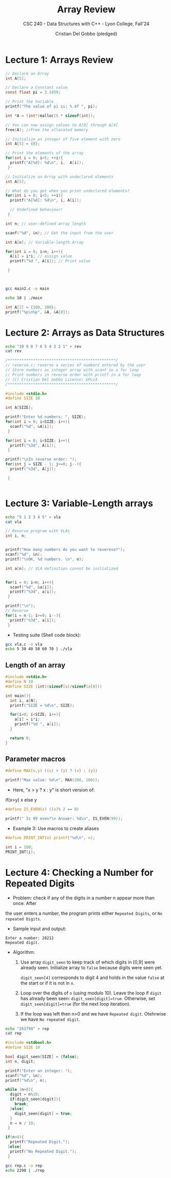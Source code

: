 #+TITLE: Array Review
#+AUTHOR: Cristian Del Gobbo (pledged)
#+SUBTITLE: CSC 240 - Data Structures with C++ - Lyon College, Fall'24
#+STARTUP: overview hideblocks indent
#+PROPERTY: header-args:C :main yes :includes <stdio.h> :results output

* Lecture 1: Arrays Review

#+begin_src C
  // Declare an Array 
  int A[5];

#+end_src

#+begin_src C
  // Declare a Constant value
  const float pi = 3.1459;

  // Print the Variable
  printf("The value of pi is: %.4f ", pi);

#+end_src

#+RESULTS:
: The value of pi is: 3.1459

#+begin_src C :includes <stdlib.h> :results none
  int *A = (int*)malloc(5 * sizeof(int));

  // You can now assign values to A[0] through A[4]
  free(A); //Free the allocated memory

#+end_src

#+begin_src C :results output
  // Initialize an integer of five element with zero
  int A[5] = {0};

  // Print the elements of the array
  for(int i = 0; i<5; ++i){
    printf("A[%d]: %d\n", i,  A[i]);
   }

#+end_src

#+RESULTS:
: A[0]: 0
: A[1]: 0
: A[2]: 0
: A[3]: 0
: A[4]: 0

#+begin_src C
  // Initialize an Array with undeclared elements
  int A[5];

  // What do you get when you print undeclared elements?
  for(int i = 0; i<5; ++i){
    printf("A[%d]: %d\n", i, A[i]);

    // Undefined behaviour!
   }

#+end_src

#+RESULTS:
: A[0]: 1463908649
: A[1]: 32766
: A[2]: 100
: A[3]: 0
: A[4]: 4096

#+begin_src C :tangle main2.c
  int n; // user-defined array length

  scanf("%d", &n); // Get the input from the user

  int A[n]; // Variable-length Array

  for(int i = 0; i<n; i++){
    A[i] = i*i; // assign value
    printf("%d ", A[i]); // Print value

   }



#+end_src

#+RESULTS:
: 0 1 4 9 16 25 36 49 64 81 100 121 144 169 196 225 256 289 324 361 400 441 484 529 576 625 676 729 784 841 900 961 1024 1089 1156 1225 1296 1369 1444 1521 1600 1681 1764 1849 1936 2025 2116 2209 2304 2401 2500 2601 2704 2809 2916 3025 3136 3249 3364 3481 3600 3721 3844 3969 4096 4225 4356 4489 4624 4761 4900 5041 5184 5329 5476 5625 5776 5929 6084 6241 6400 6561 6724 6889 7056 7225 7396 7569 7744 7921 8100 8281 8464 8649 8836 9025 9216 9409 9604 9801 10000 10201 10404 10609 10816 11025 11236 11449 11664 11881 12100 12321 12544 12769 12996 13225 13456 13689 13924 14161 14400 14641 14884 15129 15376 15625 15876 16129 16384 16641 16900 17161 17424 17689 17956 18225 18496 18769 19044 19321 19600 19881 20164 20449 20736 21025 21316 21609 21904 22201 22500 22801 23104 23409 23716 24025 24336 24649 24964 25281 25600 25921 26244 26569 26896 27225 27556 27889 28224 28561 28900 29241 29584 29929 30276 30625 30976 31329 31684 32041 32400 32761 33124 33489 33856 34225 34596 34969 35344 35721 36100 36481 36864 37249 37636 38025 38416 38809 39204 39601 40000 40401 40804 41209 41616 42025 42436 42849 43264 43681 44100 44521 44944 45369 45796 46225 46656 47089 47524 47961 48400 48841 49284 49729 50176 50625 51076 51529 51984 52441 52900 53361 53824 54289 54756 55225 55696 56169 56644 57121 57600 58081 58564 59049 59536 60025 60516 61009 61504 62001 62500 63001 63504 64009 64516 65025 65536 66049 66564 67081 67600 68121 68644 69169 69696 70225 70756 71289 71824 72361 72900 73441 73984 74529 75076 75625 76176 76729 77284 77841 78400 78961 79524 80089 80656 81225 81796 82369 82944 83521 84100 84681 85264 85849 86436 87025 87616 88209 88804 89401 90000 90601 91204 91809 92416 93025 93636 94249 94864 95481 96100 96721 97344 97969 98596 99225 99856 100489 101124 101761 102400 103041 103684 104329 104976 105625 106276 106929 107584 108241 108900 109561 110224 110889 111556 112225 112896 113569 114244 114921 115600 116281 116964 117649 118336 119025 119716 120409 121104 121801 122500 123201 123904 124609 125316 126025 126736 127449 128164 128881 129600 130321 131044 131769 132496 133225 133956 134689 135424 136161 136900 137641 138384 139129 139876 140625 141376 142129 142884 143641 144400 145161 145924 146689 147456 148225 148996 149769 150544 151321 152100 152881 153664 154449 155236 156025 156816 157609 158404 159201 160000 160801 161604 162409 163216 164025 164836 165649 166464 167281 168100 168921 169744 170569 171396 172225 173056 173889 174724 175561 176400 177241 178084 178929 179776 180625 181476 182329 183184 184041 184900 185761 186624 187489 188356 189225 190096 190969 191844 192721 193600 194481 195364 196249 197136 198025 198916 199809 200704 201601 202500 203401 204304 205209 206116 207025 207936 208849 209764 210681 211600 212521 213444 214369 215296 216225 217156 218089 219024 219961 220900 221841 222784 223729 224676 225625 226576 227529 228484 229441 230400 231361 232324 233289 234256 235225 236196 237169 238144 239121 240100 241081 242064 243049 244036 245025 246016 247009 248004 249001 250000 251001 252004 253009 254016 255025 256036 257049 258064 259081 260100 261121 262144 263169 264196 265225 266256 267289 268324 269361 270400 271441 272484 273529 274576 275625 276676 277729 278784 279841 280900 281961 283024 284089 285156 286225 287296 288369 289444 290521 291600 292681 293764 294849 295936 297025 298116 299209 300304 301401 302500 303601 304704 305809 306916 308025 309136 310249 311364 312481 313600 314721 315844 316969 318096 319225 320356 321489 322624 323761 324900 326041 327184 328329 329476 330625 331776 332929 334084 335241 336400 337561 338724 339889 341056 342225 343396 344569 345744 346921 348100 349281 350464 351649 352836 354025 355216 356409 357604 358801 360000 361201 362404 363609 364816 366025 367236 368449 369664 370881 372100 373321 374544 375769 376996 378225 379456 380689 381924 383161 384400 385641 386884 388129 389376 390625 391876 393129 394384 395641 396900 398161 399424 400689 401956 403225 404496 405769 407044 408321 409600 410881 412164 413449 414736 416025 417316 418609 419904 421201 422500 423801 425104 426409 427716 429025 430336 431649 432964 434281 435600 436921 438244 439569 440896 442225 443556 444889 446224 447561 448900 450241 451584 452929 454276 455625 456976 458329 459684 461041 462400 463761 465124 466489 467856 469225 470596 471969 473344 474721 476100 477481 478864 480249 481636 483025 484416 485809 487204 488601 490000 491401 492804 494209 495616 497025 498436 499849 501264 502681 504100 505521 506944 508369 509796 511225 512656 514089 515524 516961 518400 519841 521284 522729 524176 525625 527076 528529 529984 531441 532900 534361 535824 537289 538756 540225 541696 543169 544644 546121 547600 549081 550564 552049 553536 555025 556516 558009 559504 561001 562500 564001 565504 567009 568516 570025 571536 573049 574564 576081 577600 579121 580644 582169 583696 585225 586756 588289 589824 591361 592900 594441 595984 597529 599076 600625 602176 603729 605284 606841 608400 609961 611524 613089 614656 616225 617796 619369 620944 622521 624100 625681 627264 628849 630436 632025 633616 635209 636804 638401 640000 641601 643204 644809 646416 648025 649636 651249 652864 654481 656100 657721 659344 660969 662596 664225 665856 667489 669124 670761 672400 674041 675684 677329 678976 680625 682276 683929 685584 687241 688900 690561 692224 693889 695556 697225 698896 700569 702244 703921 705600 707281 708964 710649 712336 714025 715716 717409 719104 720801 722500 724201 725904 727609 729316 731025 732736 734449 736164 737881 739600 741321 743044 744769 746496 748225 749956 751689 753424 755161 756900 758641 760384 762129 763876 765625 767376 769129 770884 772641 774400 776161 777924 779689 781456 783225 784996 786769 788544 790321 792100 793881 795664 797449 799236 801025 802816 804609 806404 808201 810000 811801 813604 815409 817216 819025 820836 822649 824464 826281 828100 829921 831744 833569 835396 837225 839056 840889 842724 844561 846400 848241 850084 851929 853776 855625 857476 859329 861184 863041 864900 866761 868624 870489 872356 874225 876096 877969 879844 881721 883600 885481 887364 889249 891136 893025 894916 896809 898704 900601 902500 904401 906304 908209 910116 912025 913936 915849 917764 919681 921600 923521 925444 927369 929296 931225 933156 935089 937024 938961 940900 942841 944784 946729 948676 950625 952576 954529 956484 958441 960400 962361 964324 966289 968256 970225 972196 974169 976144 978121 980100 982081 984064 986049 988036 990025 992016 994009 996004 998001 1000000 1002001 1004004 1006009 1008016 1010025 1012036 1014049 1016064 1018081 1020100 1022121 1024144 1026169 1028196 1030225 1032256 1034289 1036324 1038361 1040400 1042441 1044484 1046529 1048576 1050625 1052676 1054729 1056784 1058841 1060900 1062961 1065024 1067089 1069156 1071225 1073296 1075369 1077444 1079521 1081600 1083681 1085764 1087849 1089936 1092025 1094116 1096209 1098304 1100401 1102500 1104601 1106704 1108809 1110916 1113025 1115136 1117249 1119364 1121481 1123600 1125721 1127844 1129969 1132096 1134225 1136356 1138489 1140624 1142761 1144900 1147041 1149184 1151329 1153476 1155625 1157776 1159929 1162084 1164241 1166400 1168561 1170724 1172889 1175056 1177225 1179396 1181569 1183744 1185921 1188100 1190281 1192464 1194649 1196836 1199025 1201216 1203409 1205604 1207801 1210000 1212201 1214404 1216609 1218816 1221025 1223236 1225449 1227664 1229881 1232100 1234321 1236544 1238769 1240996 1243225 1245456 1247689 1249924 1252161 1254400 1256641 1258884 1261129 1263376 1265625 1267876 1270129 1272384 1274641 1276900 1279161 1281424 1283689 1285956 1288225 1290496 1292769 1295044 1297321 1299600 1301881 1304164 1306449 1308736 1311025 1313316 1315609 1317904 1320201 1322500 1324801 1327104 1329409 1331716 1334025 1336336 1338649 1340964 1343281 1345600 1347921 1350244 1352569 1354896 1357225 1359556 1361889 1364224 1366561 1368900 1371241 1373584 1375929 1378276 1380625 1382976 1385329 1387684 1390041 1392400 1394761 1397124 1399489 1401856 1404225 1406596 1408969 1411344 1413721 1416100 1418481 1420864 1423249 1425636 1428025 1430416 1432809 1435204 1437601 1440000 1442401 1444804 1447209 1449616 1452025 1454436 1456849 1459264 1461681 1464100 1466521 1468944 1471369 1473796 1476225 1478656 1481089 1483524 1485961 1488400 1490841 1493284 1495729 1498176 1500625 1503076 1505529 1507984 1510441 1512900 1515361 1517824 1520289 1522756 1525225 1527696 1530169 1532644 1535121 1537600 1540081 1542564 1545049 1547536 1550025 1552516 1555009 1557504 1560001 1562500 1565001 1567504 1570009 1572516 1575025 1577536 1580049 1582564 1585081 1587600 1590121 1592644 1595169 1597696 1600225 1602756 1605289 1607824 1610361 1612900 1615441 1617984 1620529 1623076 1625625 1628176 1630729 1633284 1635841 1638400 1640961 1643524 1646089 1648656 1651225 1653796 1656369 1658944 1661521 1664100 1666681 1669264 1671849 1674436 1677025 1679616 1682209 1684804 1687401 1690000 1692601 1695204 1697809 1700416 1703025 1705636 1708249 1710864 1713481 1716100 1718721 1721344 1723969 1726596 1729225 1731856 1734489 1737124 1739761 1742400 1745041 1747684 1750329 1752976 1755625 1758276 1760929 1763584 1766241 1768900 1771561 1774224 1776889 1779556 1782225 1784896 1787569 1790244 1792921 1795600 1798281 1800964 1803649 1806336 1809025 1811716 1814409 1817104 1819801 1822500 1825201 1827904 1830609 1833316 1836025 1838736 1841449 1844164 1846881 1849600 1852321 1855044 1857769 1860496 1863225 1865956 1868689 1871424 1874161 1876900 1879641 1882384 1885129 1887876 1890625 1893376 1896129 1898884 1901641 1904400 1907161 1909924 1912689 1915456 1918225 1920996 1923769 1926544 1929321 1932100 1934881 1937664 1940449 1943236 1946025 1948816 1951609 1954404 1957201 1960000 1962801 1965604 1968409 1971216 1974025 1976836 1979649 1982464 1985281 1988100 1990921 1993744 1996569 1999396 2002225 2005056 2007889 2010724 2013561 2016400 2019241 2022084 2024929 2027776 2030625 2033476 2036329 2039184 2042041 2044900 2047761 2050624 2053489 2056356 2059225 2062096 2064969 2067844 2070721 2073600 2076481 2079364 2082249 2085136 2088025 2090916 2093809 2096704 2099601 2102500 2105401 2108304 2111209 2114116 2117025 2119936 2122849 2125764 2128681 2131600 2134521 2137444 2140369 2143296 2146225 2149156 2152089 2155024 2157961 2160900 2163841 2166784 2169729 2172676 2175625 2178576 2181529 2184484 2187441 2190400 2193361 2196324 2199289 2202256 2205225 2208196 2211169 2214144 2217121 2220100 2223081 2226064 2229049 2232036 2235025 2238016 2241009 2244004 2247001 2250000 2253001 2256004 2259009 2262016 2265025 2268036 2271049 2274064 2277081 2280100 2283121 2286144 2289169 2292196 2295225 2298256 2301289 2304324 2307361 2310400 2313441 2316484 2319529 2322576 2325625 2328676 2331729 2334784 2337841 2340900 2343961 2347024 2350089 2353156 2356225 2359296 2362369 2365444 2368521 2371600 2374681 2377764 2380849 2383936 2387025 2390116 2393209 2396304 2399401 2402500 2405601 2408704 2411809 2414916 2418025 2421136 2424249 2427364 2430481 2433600 2436721 2439844 2442969 2446096 2449225 2452356 2455489 2458624 2461761 2464900 2468041 2471184 2474329 2477476 2480625 2483776 2486929 2490084 2493241 2496400 2499561 2502724 2505889 2509056 2512225 2515396 2518569 2521744 2524921 2528100 2531281 2534464 2537649 2540836 2544025 2547216 2550409 2553604 2556801 2560000 2563201 2566404 2569609 2572816 2576025 2579236 2582449 2585664 2588881 2592100 2595321 2598544 2601769 2604996 2608225 2611456 2614689 2617924 2621161 2624400 2627641 2630884 2634129 2637376 2640625 2643876 2647129 2650384 2653641 2656900 2660161 2663424 2666689 2669956 2673225 2676496 2679769 2683044 2686321 2689600 2692881 2696164 2699449 2702736 2706025 2709316 2712609 2715904 2719201 2722500 2725801 2729104 2732409 2735716 2739025 2742336 2745649 2748964 2752281 2755600 2758921 2762244 2765569 2768896 2772225 2775556 2778889 2782224 2785561 2788900 2792241 2795584 2798929 2802276 2805625 2808976 2812329 2815684 2819041 2822400 2825761 2829124 2832489 2835856 2839225 2842596 2845969 2849344 2852721 2856100 2859481 2862864 2866249 2869636 2873025 2876416 2879809 2883204 2886601 2890000 2893401 2896804 2900209 2903616 2907025 2910436 2913849 2917264 2920681 2924100 2927521 2930944 2934369 2937796 2941225 2944656 2948089 2951524 2954961 2958400 2961841 2965284 2968729 2972176 2975625 2979076 2982529 2985984 2989441 2992900 2996361 2999824 3003289 3006756 3010225 3013696 3017169 3020644 3024121 3027600 3031081 3034564 3038049 3041536 3045025 3048516 3052009 3055504 3059001 3062500 3066001 3069504 3073009 3076516 3080025 3083536 3087049 3090564 3094081 3097600 3101121 3104644 3108169 3111696 3115225 3118756 3122289 3125824 3129361 3132900 3136441 3139984 3143529 3147076 3150625

#+begin_src bash :results output
  gcc main2.c -o main

  echo 10 | ./main
#+end_src

#+RESULTS:
: 0 1 4 9 16 25 36 49 64 81 

#+begin_src C
int A[2] = {100, 200};
printf("%p\n%p", &A, &A[0]);

#+end_src

#+RESULTS:
: 0x7ffd70964e80
: 0x7ffd70964e80

* Lecture 2: Arrays as Data Structures

#+begin_src bash
  echo "10 9 8 7 6 5 4 3 2 1" > rev
  cat rev
#+end_src

#+RESULTS:
: 10 9 8 7 6 5 4 3 2 1

#+begin_src C :tangle reverse.c :cmdline < rev
  /***********************************************/
  // reverse.c: reverse a series of numbers entered by the user
  // Store numbers as integer array with scanf in a for loop
  // Print numbers in reverse order with printf in a for loop
  // (C) Cristian Del Gobbo Licence: GPLv3
  /***********************************************/

  #include <stdio.h>
  #define SIZE 10

  int A[SIZE];

  printf("Enter %d numbers: ", SIZE);
  for(int i = 0; i<SIZE; i++){
    scanf("%d", &A[i]);
   }

  for(int i = 0; i<SIZE; i++){
    printf("%3d", A[i]);
   }

  printf("\nIn reverse order: ");
  for(int j = SIZE - 1; j>=0; j--){
    printf("%3d", A[j]);

   }


#+end_src

#+RESULTS:
: Enter 10 numbers:  10  9  8  7  6  5  4  3  2  1
: In reverse order:   1  2  3  4  5  6  7  8  9 10

* Lecture 3: Variable-Length arrays
#+begin_src bash
  echo "5 1 2 3 4 5" > vla
  cat vla

#+end_src

#+RESULTS:
: 5 1 2 3 4 5

#+begin_src C :tangle vla.c :cmdline < vla
  // Reverse program with VLAs
  int i, n;


  printf("How many numbers do you want to reverese?"); 
  scanf("%d", &n);
  printf("\nOK, %d numbers. \n", n);

  int a[n]; // VLA definition cannot be initialized


  for(i = 0; i<n; i++){
    scanf("%d", &a[i]);
    printf("%3d", a[i]);
   }

  printf("\n");
  // Reverse
  for(i = n-1; i>=0; i--){
    printf("%3d", a[i]);
   }
#+end_src

#+RESULTS:
: How many numbers do you want to reverese?
: OK, 5 numbers. 
:   1  2  3  4  5
:   5  4  3  2  1

- Testing suite (Shell code block):
#+begin_src bash :results output
  gcc vla.c -o vla
  echo 5 30 40 50 60 70 | ./vla
#+end_src

#+RESULTS:
: How many numbers do you want to reverese?
: OK, 5 numbers. 
:  30 40 50 60 70

** Length of an array
#+begin_src C 
  #include <stdio.h>
  #define N 10
  #define SIZE (int)(sizeof(a)/sizeof(a[0]))

  int main(){
    int i, a[N];
    printf("SIZE = %d\n", SIZE);

    for(i=0; i<SIZE; i++){
      a[i] = i*i;
      printf("%d ", a[i]);
    }

    return 0;
  }
#+end_src

#+RESULTS:
: SIZE = 10
: 0 1 4 9 16 25 36 49 64 81

** Parameter macros 
#+begin_src C 
  #define MAX(x,y) ((x) > (y) ? (x) : (y))

  printf("Max value: %d\n", MAX(200, 100));

#+end_src

#+RESULTS:
: Max value: 200

- Here, "x > y ? x : y" is short version of:
#+begin_example C
if(x>y)
x 
else 
y
#+end_example

#+begin_src C
  #define IS_EVEN(x) ((x)% 2 == 0)

  printf(" Is 99 even?\n Answer: %d\n", IS_EVEN(99));

#+end_src

#+RESULTS:
: Is 99 even?
: Answer: 0

- Example 3: Use macros to create aliases
#+begin_src C
  #define PRINT_INT(n) printf("%d\n", n);

  int i = 100;
  PRINT_INT(i);
#+end_src

#+RESULTS:
: 100
* Lecture 4: Checking a Number for Repeated Digits
- Problem: check if any of the digits in a number n appear more than once. After 
the user enters a number, the program prints either =Repeated Digits=, or =No repeated Digits=.

- Sample input and output:
#+begin_example
Enter a number: 28212
Repeated digit.
#+end_example

- Algorithm:
  
  1) Use array =digit_seen= to keep track of which digits in [0,9]
     were already seen. Initialize array to =false= because digits
     were seen yet.

     =digit_seen[4]= corresponds to digit 4 and holds in the value
     =false= at the start or if it is not in =n=.

  2) Loop over the digits of =n= (using modulo 10). Leave the loop 
     if =digit= has already been seen: =digit_seen[digit]=true=. 
     Otherwise, set =digit_seen[digit]=true= (for the next loop iteration).

  3) If the loop was left then n>0 and we have =Repeated digit=.
     Otehrwise we have =No repeated digit=.


#+begin_src bash
  echo "263790" > rep
  cat rep

#+end_src

#+RESULTS:
: 263790

#+begin_src C :tangle rep.c :cmdline < rep
  #include <stdbool.h>
  #define SIZE 10

  bool digit_seen[SIZE] = {false};
  int n, digit;

  printf("Enter an integer: ");
  scanf("%d", &n);
  printf("%d\n", n);

  while (n>0){
    digit = n%10;
    if(digit_seen[digit]){
      break;
    }else{
      digit_seen[digit] = true;
    }
    n = n / 10;
   }

  if(n>0){
    printf("Repeated Digit.");
   }else{
    printf("No Repeated Digit.");
   }

#+end_src

#+RESULTS:
: Enter an integer: 263790
: No Repeated Digit.

#+begin_src bash
gcc rep.c -o rep
echo 2290 | ./rep

#+end_src

#+RESULTS:
: Repeated Digit.
